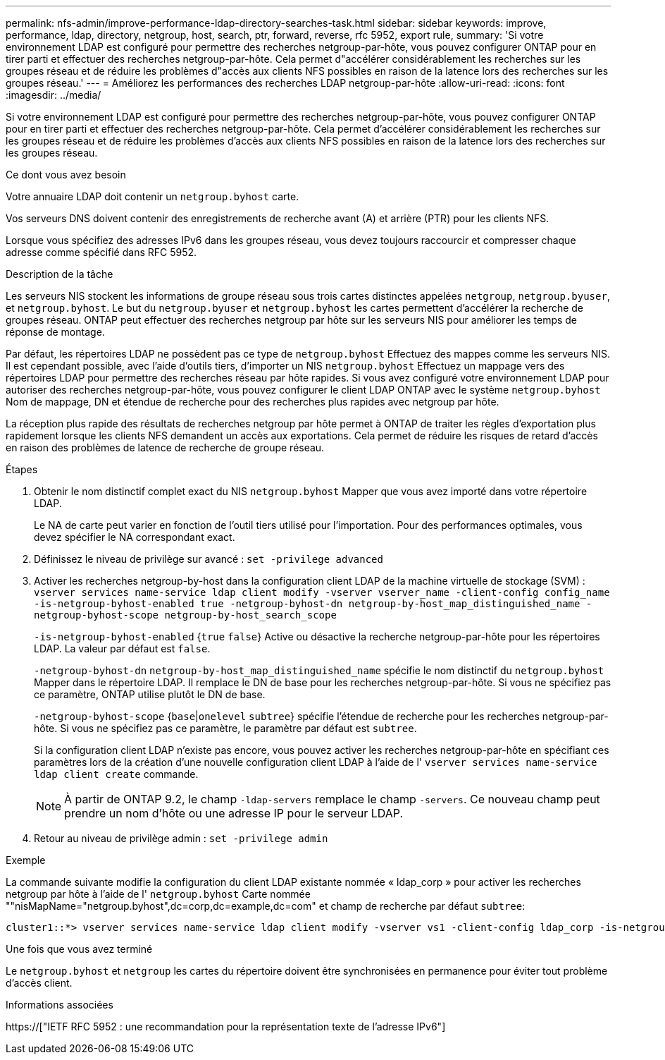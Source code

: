 ---
permalink: nfs-admin/improve-performance-ldap-directory-searches-task.html 
sidebar: sidebar 
keywords: improve, performance, ldap, directory, netgroup, host, search, ptr, forward, reverse, rfc 5952, export rule, 
summary: 'Si votre environnement LDAP est configuré pour permettre des recherches netgroup-par-hôte, vous pouvez configurer ONTAP pour en tirer parti et effectuer des recherches netgroup-par-hôte. Cela permet d"accélérer considérablement les recherches sur les groupes réseau et de réduire les problèmes d"accès aux clients NFS possibles en raison de la latence lors des recherches sur les groupes réseau.' 
---
= Améliorez les performances des recherches LDAP netgroup-par-hôte
:allow-uri-read: 
:icons: font
:imagesdir: ../media/


[role="lead"]
Si votre environnement LDAP est configuré pour permettre des recherches netgroup-par-hôte, vous pouvez configurer ONTAP pour en tirer parti et effectuer des recherches netgroup-par-hôte. Cela permet d'accélérer considérablement les recherches sur les groupes réseau et de réduire les problèmes d'accès aux clients NFS possibles en raison de la latence lors des recherches sur les groupes réseau.

.Ce dont vous avez besoin
Votre annuaire LDAP doit contenir un `netgroup.byhost` carte.

Vos serveurs DNS doivent contenir des enregistrements de recherche avant (A) et arrière (PTR) pour les clients NFS.

Lorsque vous spécifiez des adresses IPv6 dans les groupes réseau, vous devez toujours raccourcir et compresser chaque adresse comme spécifié dans RFC 5952.

.Description de la tâche
Les serveurs NIS stockent les informations de groupe réseau sous trois cartes distinctes appelées `netgroup`, `netgroup.byuser`, et `netgroup.byhost`. Le but du `netgroup.byuser` et `netgroup.byhost` les cartes permettent d'accélérer la recherche de groupes réseau. ONTAP peut effectuer des recherches netgroup par hôte sur les serveurs NIS pour améliorer les temps de réponse de montage.

Par défaut, les répertoires LDAP ne possèdent pas ce type de `netgroup.byhost` Effectuez des mappes comme les serveurs NIS. Il est cependant possible, avec l'aide d'outils tiers, d'importer un NIS `netgroup.byhost` Effectuez un mappage vers des répertoires LDAP pour permettre des recherches réseau par hôte rapides. Si vous avez configuré votre environnement LDAP pour autoriser des recherches netgroup-par-hôte, vous pouvez configurer le client LDAP ONTAP avec le système `netgroup.byhost` Nom de mappage, DN et étendue de recherche pour des recherches plus rapides avec netgroup par hôte.

La réception plus rapide des résultats de recherches netgroup par hôte permet à ONTAP de traiter les règles d'exportation plus rapidement lorsque les clients NFS demandent un accès aux exportations. Cela permet de réduire les risques de retard d'accès en raison des problèmes de latence de recherche de groupe réseau.

.Étapes
. Obtenir le nom distinctif complet exact du NIS `netgroup.byhost` Mapper que vous avez importé dans votre répertoire LDAP.
+
Le NA de carte peut varier en fonction de l'outil tiers utilisé pour l'importation. Pour des performances optimales, vous devez spécifier le NA correspondant exact.

. Définissez le niveau de privilège sur avancé : `set -privilege advanced`
. Activer les recherches netgroup-by-host dans la configuration client LDAP de la machine virtuelle de stockage (SVM) : `vserver services name-service ldap client modify -vserver vserver_name -client-config config_name -is-netgroup-byhost-enabled true -netgroup-byhost-dn netgroup-by-host_map_distinguished_name -netgroup-byhost-scope netgroup-by-host_search_scope`
+
`-is-netgroup-byhost-enabled` {`true` `false`} Active ou désactive la recherche netgroup-par-hôte pour les répertoires LDAP. La valeur par défaut est `false`.

+
`-netgroup-byhost-dn` `netgroup-by-host_map_distinguished_name` spécifie le nom distinctif du `netgroup.byhost` Mapper dans le répertoire LDAP. Il remplace le DN de base pour les recherches netgroup-par-hôte. Si vous ne spécifiez pas ce paramètre, ONTAP utilise plutôt le DN de base.

+
`-netgroup-byhost-scope` {`base`|`onelevel` `subtree`} spécifie l'étendue de recherche pour les recherches netgroup-par-hôte. Si vous ne spécifiez pas ce paramètre, le paramètre par défaut est `subtree`.

+
Si la configuration client LDAP n'existe pas encore, vous pouvez activer les recherches netgroup-par-hôte en spécifiant ces paramètres lors de la création d'une nouvelle configuration client LDAP à l'aide de l' `vserver services name-service ldap client create` commande.

+
[NOTE]
====
À partir de ONTAP 9.2, le champ `-ldap-servers` remplace le champ `-servers`. Ce nouveau champ peut prendre un nom d'hôte ou une adresse IP pour le serveur LDAP.

====
. Retour au niveau de privilège admin : `set -privilege admin`


.Exemple
La commande suivante modifie la configuration du client LDAP existante nommée « ldap_corp » pour activer les recherches netgroup par hôte à l'aide de l' `netgroup.byhost` Carte nommée ""nisMapName="netgroup.byhost",dc=corp,dc=example,dc=com" et champ de recherche par défaut `subtree`:

[listing]
----
cluster1::*> vserver services name-service ldap client modify -vserver vs1 -client-config ldap_corp -is-netgroup-byhost-enabled true -netgroup-byhost-dn nisMapName="netgroup.byhost",dc=corp,dc=example,dc=com
----
.Une fois que vous avez terminé
Le `netgroup.byhost` et `netgroup` les cartes du répertoire doivent être synchronisées en permanence pour éviter tout problème d'accès client.

.Informations associées
https://["IETF RFC 5952 : une recommandation pour la représentation texte de l'adresse IPv6"]
